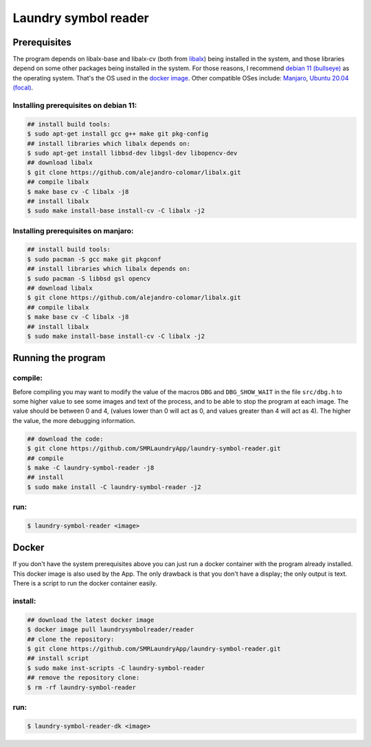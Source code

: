 
=====================
Laundry symbol reader
=====================


Prerequisites
=============

The program depends on libalx-base and libalx-cv (both from libalx_) being
installed in the system, and those libraries depend on some other packages
being installed in the system.  For those reasons, I recommend
`debian 11 (bullseye)`_ as the operating system.  That's the OS used in the
`docker image`_.  Other compatible OSes include: Manjaro_,
`Ubuntu 20.04 (focal)`_.

.. _libalx:			https://github.com/alejandro-colomar/libalx
.. _`debian 11 (bullseye)`:	https://www.debian.org/devel/debian-installer/
.. _Manjaro:			https://manjaro.org/
.. _`Ubuntu 20.04 (focal)`:	http://cdimage.ubuntu.com/daily-live/current/
.. _`docker image`:	https://hub.docker.com/r/laundrysymbolreader/reader

Installing prerequisites on debian 11:
--------------------------------------

.. code-block:: sh

	## install build tools:
	$ sudo apt-get install gcc g++ make git pkg-config
	## install libraries which libalx depends on:
	$ sudo apt-get install libbsd-dev libgsl-dev libopencv-dev
	## download libalx
	$ git clone https://github.com/alejandro-colomar/libalx.git
	## compile libalx
	$ make base cv -C libalx -j8
	## install libalx
	$ sudo make install-base install-cv -C libalx -j2

Installing prerequisites on manjaro:
--------------------------------------

.. code-block:: sh

	## install build tools:
	$ sudo pacman -S gcc make git pkgconf
	## install libraries which libalx depends on:
	$ sudo pacman -S libbsd gsl opencv
	## download libalx
	$ git clone https://github.com/alejandro-colomar/libalx.git
	## compile libalx
	$ make base cv -C libalx -j8
	## install libalx
	$ sudo make install-base install-cv -C libalx -j2


Running the program
===================

compile:
--------

Before compiling you may want to modify the value of the macros ``DBG`` and
``DBG_SHOW_WAIT`` in the file ``src/dbg.h`` to some higher value to see some
images and text of the process, and to be able to stop the program at each
image.  The value should be between 0 and 4, (values lower than 0 will act as
0, and values greater than 4 will act as 4).  The higher the value, the more
debugging information.

.. code-block:: sh

	## download the code:
	$ git clone https://github.com/SMRLaundryApp/laundry-symbol-reader.git
	## compile
	$ make -C laundry-symbol-reader -j8
	## install
	$ sudo make install -C laundry-symbol-reader -j2

run:
----
.. code-block:: sh

	$ laundry-symbol-reader <image>

Docker
======

If you don't have the system prerequisites above you can just run a docker
container with the program already installed.
This docker image is also used by the App.
The only drawback is that you don't have a display; the only output is text.
There is a script to run the docker container easily.

install:
--------

.. code-block:: sh

	## download the latest docker image
	$ docker image pull laundrysymbolreader/reader
	## clone the repository:
	$ git clone https://github.com/SMRLaundryApp/laundry-symbol-reader.git
	## install script
	$ sudo make inst-scripts -C laundry-symbol-reader
	## remove the repository clone:
	$ rm -rf laundry-symbol-reader

run:
----

.. code-block:: sh

	$ laundry-symbol-reader-dk <image>

